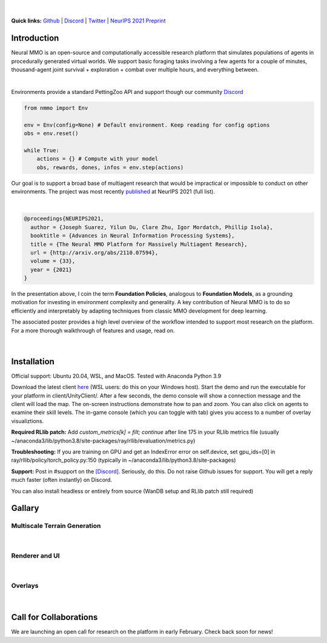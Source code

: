 .. |icon| image:: /resource/icon/icon_pixel.png

.. role:: python(code)
    :language: python

.. figure:: /resource/image/splash.png

|

..
  **News:** We have released an open call for collaborations following several recent usability improvements and a successful pilot project

**Quick links:** `Github <https://github.com/neuralmmo>`_ | `Discord <https://discord.gg/BkMmFUC>`_ | `Twitter <https://twitter.com/jsuarez5341>`_ | `NeurIPS 2021 Preprint <http://arxiv.org/abs/2110.07594>`_

|icon| Introduction
###################

Neural MMO is an open-source and computationally accessible research platform that simulates populations of agents in procedurally generated virtual worlds. We support basic foraging tasks involving a few agents for a couple of minutes, thousand-agent joint survival + exploration + combat over multiple hours, and everything between.

.. raw:: html

    <center>
      <video width=100% height="auto" nocontrols autoplay muted loop>
        <source src="_static/zoom.mp4" type="video/mp4">
        Your browser does not support this mp4.
      </video>
    </center>

|
Environments provide a standard PettingZoo API and support though our community `Discord <https://discord.gg/BkMmFUC>`_

.. code-block:: python

   from nmmo import Env

   env = Env(config=None) # Default environment. Keep reading for config options
   obs = env.reset()

   while True:
       actions = {} # Compute with your model
       obs, rewards, dones, infos = env.step(actions)

Our goal is to support a broad base of multiagent research that would be impractical or impossible to conduct on other environments. The project was most recently `published <http://arxiv.org/abs/2110.07594>`_ at NeurIPS 2021 (full list).

.. youtube:: hYYA8_wFF7Q
   :width: 100%

|
.. code-block:: text

  @proceedings{NEURIPS2021,
    author = {Joseph Suarez, Yilun Du, Clare Zhu, Igor Mordatch, Phillip Isola},
    booktitle = {Advances in Neural Information Processing Systems},
    title = {The Neural MMO Platform for Massively Multiagent Research},
    url = {http://arxiv.org/abs/2110.07594},
    volume = {33},
    year = {2021}
  }

In the presentation above, I coin the term **Foundation Policies**, analogous to **Foundation Models**, as a grounding motivation for investing in environment complexity and generality. A key contribution of Neural MMO is to do so efficiently and interpretably by adapting techniques from classic MMO development for deep learning.

The associated poster provides a high level overview of the workflow intended to support most research on the platform. For a more thorough walkthrough of features and usage, read on.

.. figure:: /resource/figure/web/NMMO_NeurIPS2021_Poster.jpg

|

|icon| Installation
###################

Official support: Ubuntu 20.04, WSL, and MacOS. Tested with Anaconda Python 3.9

.. code-block:: python
   :caption: Packaged installation
   
   # Install NMMO with baseline dependencies
   pip install nmmo[rllib]
   
   # Clone baselines repository. Optional but recommended: setup WanDB integration.
   git clone --depth=1 https://github.com/neuralmmo/baselines nmmo-baselines
   echo YOUR_WANDB_API_KEY > nmmo-baselines/wandb_api_key

   #Run a quick demo (download client below)
   python main.py render #--NUM_GPUS=0 if no CUDA

Download the latest client `here <https://github.com/neuralmmo/client/releases>`_ (WSL users: do this on your Windows host). Start the demo and run the executable for your platform in client/UnityClient/. After a few seconds, the demo console will show a connection message and the client will load the map. The on-screen instructions demonstrate how to pan and zoom. You can also click on agents to examine their skill levels. The in-game console (which you can toggle with tab) gives you access to a number of overlay visualiztions.

**Required RLlib patch:** Add `custom_metrics[k] = filt; continue` after line 175 in your RLlib metrics file (usually ~/anaconda3/lib/python3.8/site-packages/ray/rllib/evaluation/metrics.py)

**Troubleshooting:** If you are training on GPU and get an IndexError error on self.device, set gpu_ids=[0] in ray/rllib/policy/torch_policy.py:150 (typically in ~/anaconda3/lib/python3.8/site-packages)

**Support:** Post in #support on the `[Discord] <https://discord.gg/BkMmFUC>`_. Seriously, do this. Do not raise Github issues for support. You will get a reply much faster (often instantly) on Discord.

You can also install headless or entirely from source (WanDB setup and RLlib patch still required)

.. code-block:: python
   :caption: Headless setup for training

   pip install nmmo[rllib]
   git clone --depth=1 https://github.com/neuralmmo/baselines nmmo-baselines
 
.. code-block:: python
   :caption: Setup from source for developers

   mkdir neural-mmo && cd neural-mmo

   git clone --depth=1 https://github.com/neuralmmo/environment
   git clone --depth=1 https://github.com/neuralmmo/baselines
   git clone --depth=1 https://github.com/neuralmmo/client
   
   cd environment && pip install -e .[all]

   python main.py render
   ./client.sh

|icon| Gallary
##############

Multiscale Terrain Generation
*****************************

.. figure:: /resource/image/large_map.png

|

Renderer and UI
***************

.. figure:: /resource/image/stats.png

.. figure:: /resource/image/rendered_map.png

| 

Overlays
********

.. figure:: /resource/image/overlays.png

| 

.. _collaborations:

|icon| Call for Collaborations
##############################

We are launching an open call for research on the platform in early February. Check back soon for news!
